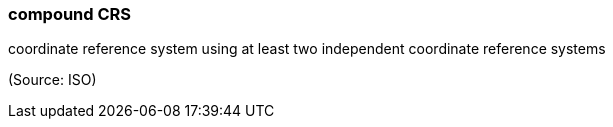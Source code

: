 === compound CRS

coordinate reference system using at least two independent coordinate reference systems

(Source: ISO)


